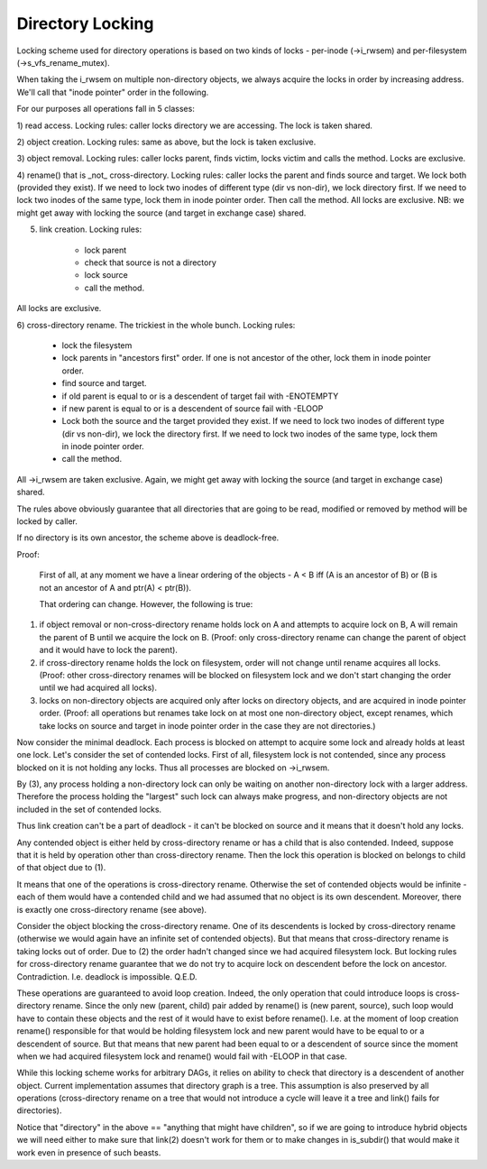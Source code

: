 =================
Directory Locking
=================


Locking scheme used for directory operations is based on two
kinds of locks - per-inode (->i_rwsem) and per-filesystem
(->s_vfs_rename_mutex).

When taking the i_rwsem on multiple non-directory objects, we
always acquire the locks in order by increasing address.  We'll call
that "inode pointer" order in the following.

For our purposes all operations fall in 5 classes:

1) read access.  Locking rules: caller locks directory we are accessing.
The lock is taken shared.

2) object creation.  Locking rules: same as above, but the lock is taken
exclusive.

3) object removal.  Locking rules: caller locks parent, finds victim,
locks victim and calls the method.  Locks are exclusive.

4) rename() that is _not_ cross-directory.  Locking rules: caller locks the
parent and finds source and target.  We lock both (provided they exist).  If we
need to lock two inodes of different type (dir vs non-dir), we lock directory
first.  If we need to lock two inodes of the same type, lock them in inode
pointer order.  Then call the method.  All locks are exclusive.
NB: we might get away with locking the source (and target in exchange
case) shared.

5) link creation.  Locking rules:

	* lock parent
	* check that source is not a directory
	* lock source
	* call the method.

All locks are exclusive.

6) cross-directory rename.  The trickiest in the whole bunch.  Locking
rules:

	* lock the filesystem
	* lock parents in "ancestors first" order. If one is not ancestor of
	  the other, lock them in inode pointer order.
	* find source and target.
	* if old parent is equal to or is a descendent of target
	  fail with -ENOTEMPTY
	* if new parent is equal to or is a descendent of source
	  fail with -ELOOP
	* Lock both the source and the target provided they exist. If we
	  need to lock two inodes of different type (dir vs non-dir), we lock
	  the directory first. If we need to lock two inodes of the same type,
	  lock them in inode pointer order.
	* call the method.

All ->i_rwsem are taken exclusive.  Again, we might get away with locking
the source (and target in exchange case) shared.

The rules above obviously guarantee that all directories that are going to be
read, modified or removed by method will be locked by caller.


If no directory is its own ancestor, the scheme above is deadlock-free.

Proof:

	First of all, at any moment we have a linear ordering of the
	objects - A < B iff (A is an ancestor of B) or (B is not an ancestor
        of A and ptr(A) < ptr(B)).

	That ordering can change.  However, the following is true:

(1) if object removal or non-cross-directory rename holds lock on A and
    attempts to acquire lock on B, A will remain the parent of B until we
    acquire the lock on B.  (Proof: only cross-directory rename can change
    the parent of object and it would have to lock the parent).

(2) if cross-directory rename holds the lock on filesystem, order will not
    change until rename acquires all locks.  (Proof: other cross-directory
    renames will be blocked on filesystem lock and we don't start changing
    the order until we had acquired all locks).

(3) locks on non-directory objects are acquired only after locks on
    directory objects, and are acquired in inode pointer order.
    (Proof: all operations but renames take lock on at most one
    non-directory object, except renames, which take locks on source and
    target in inode pointer order in the case they are not directories.)

Now consider the minimal deadlock.  Each process is blocked on
attempt to acquire some lock and already holds at least one lock.  Let's
consider the set of contended locks.  First of all, filesystem lock is
not contended, since any process blocked on it is not holding any locks.
Thus all processes are blocked on ->i_rwsem.

By (3), any process holding a non-directory lock can only be
waiting on another non-directory lock with a larger address.  Therefore
the process holding the "largest" such lock can always make progress, and
non-directory objects are not included in the set of contended locks.

Thus link creation can't be a part of deadlock - it can't be
blocked on source and it means that it doesn't hold any locks.

Any contended object is either held by cross-directory rename or
has a child that is also contended.  Indeed, suppose that it is held by
operation other than cross-directory rename.  Then the lock this operation
is blocked on belongs to child of that object due to (1).

It means that one of the operations is cross-directory rename.
Otherwise the set of contended objects would be infinite - each of them
would have a contended child and we had assumed that no object is its
own descendent.  Moreover, there is exactly one cross-directory rename
(see above).

Consider the object blocking the cross-directory rename.  One
of its descendents is locked by cross-directory rename (otherwise we
would again have an infinite set of contended objects).  But that
means that cross-directory rename is taking locks out of order.  Due
to (2) the order hadn't changed since we had acquired filesystem lock.
But locking rules for cross-directory rename guarantee that we do not
try to acquire lock on descendent before the lock on ancestor.
Contradiction.  I.e.  deadlock is impossible.  Q.E.D.


These operations are guaranteed to avoid loop creation.  Indeed,
the only operation that could introduce loops is cross-directory rename.
Since the only new (parent, child) pair added by rename() is (new parent,
source), such loop would have to contain these objects and the rest of it
would have to exist before rename().  I.e. at the moment of loop creation
rename() responsible for that would be holding filesystem lock and new parent
would have to be equal to or a descendent of source.  But that means that
new parent had been equal to or a descendent of source since the moment when
we had acquired filesystem lock and rename() would fail with -ELOOP in that
case.

While this locking scheme works for arbitrary DAGs, it relies on
ability to check that directory is a descendent of another object.  Current
implementation assumes that directory graph is a tree.  This assumption is
also preserved by all operations (cross-directory rename on a tree that would
not introduce a cycle will leave it a tree and link() fails for directories).

Notice that "directory" in the above == "anything that might have
children", so if we are going to introduce hybrid objects we will need
either to make sure that link(2) doesn't work for them or to make changes
in is_subdir() that would make it work even in presence of such beasts.
